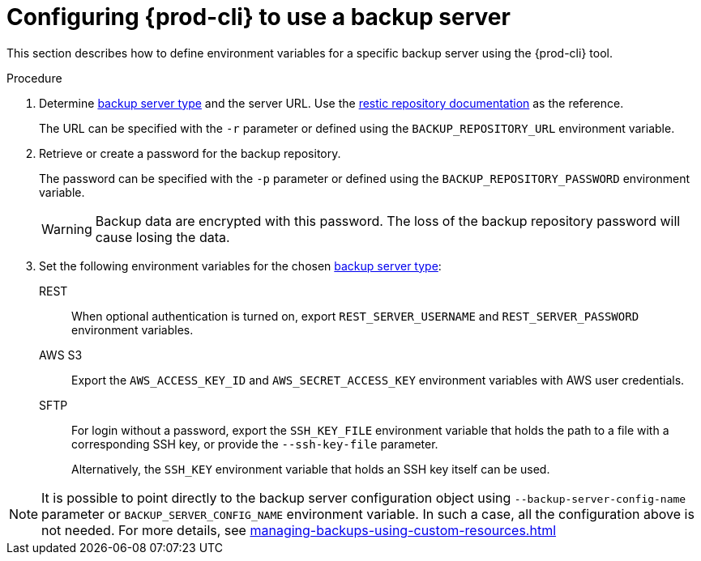 [id="configuring-prod-cli-to-use-a-backup-server"]
= Configuring {prod-cli} to use a backup server

This section describes how to define environment variables for a specific backup server using the {prod-cli} tool.

.Procedure

. Determine xref:con_setting-up-a-backup-server.adoc#supported-backup-servers_{context}[backup server type] and the server URL. Use the link:https://restic.readthedocs.io/en/latest/030_preparing_a_new_repo.html[restic repository documentation] as the reference.
+
The URL can be specified with the `-r` parameter or defined using the `BACKUP_REPOSITORY_URL` environment variable.

. Retrieve or create a password for the backup repository.
+
The password can be specified with the `-p` parameter or defined using the `BACKUP_REPOSITORY_PASSWORD` environment variable.
+
[WARNING]
====
Backup data are encrypted with this password. The loss of the backup repository password will cause losing the data.
====

. Set the following environment variables for the chosen xref:con_setting-up-a-backup-server.adoc#supported-backup-servers_{context}[backup server type]:

REST:: When optional authentication is turned on, export `REST_SERVER_USERNAME` and `REST_SERVER_PASSWORD` environment variables.

AWS S3:: Export the `AWS_ACCESS_KEY_ID` and `AWS_SECRET_ACCESS_KEY` environment variables with AWS user credentials.

SFTP:: For login without a password, export the `SSH_KEY_FILE` environment variable that holds the path to a file with a corresponding SSH key, or provide the `--ssh-key-file` parameter.
+
Alternatively, the `SSH_KEY` environment variable that holds an SSH key itself can be used.

[NOTE]
====
It is possible to point directly to the backup server configuration object using `--backup-server-config-name` parameter or `BACKUP_SERVER_CONFIG_NAME` environment variable.
In such a case, all the configuration above is not needed. For more details, see xref:managing-backups-using-custom-resources.adoc[]
====
